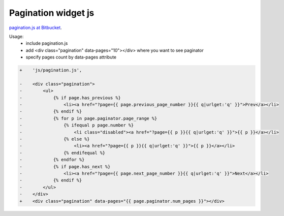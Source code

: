 Pagination widget js
====================

.. image:: https://raw.githubusercontent.com/nanvel/blog/master/2015/12/pagination_js.png
    :width: 625px
    :alt: Video thumbnails
    :align: left

`pagination.js at Bitbucket <https://bitbucket.org/nanvel/paginationjs>`__.


Usage:
    - include pagination.js
    - add <div class="pagination" data-pages="10"></div> where you want to see paginator
    - specify pages count by data-pages attribute

.. code-block:: diff

    +    'js/pagination.js',

    -    <div class="pagination">
    -        <ul>
    -            {% if page.has_previous %}
    -                <li><a href="?page={{ page.previous_page_number }}{{ q|urlget:'q' }}">Prev</a></li>
    -            {% endif %}
    -            {% for p in page.paginator.page_range %}
    -                {% ifequal p page.number %}
    -                    <li class="disabled"><a href="?page={{ p }}{{ q|urlget:'q' }}">{{ p }}</a></li>
    -                {% else %}
    -                    <li><a href="?page={{ p }}{{ q|urlget:'q' }}">{{ p }}</a></li>
    -                {% endifequal %}
    -            {% endfor %}
    -            {% if page.has_next %}
    -                <li><a href="?page={{ page.next_page_number }}{{ q|urlget:'q' }}">Next</a></li>
    -            {% endif %}
    -        </ul>
    -    </div>
    +    <div class="pagination" data-pages="{{ page.paginator.num_pages }}"></div>

.. info::
    :tags: JS, Pagination
    :place: Alchevs'k, Ukraine
